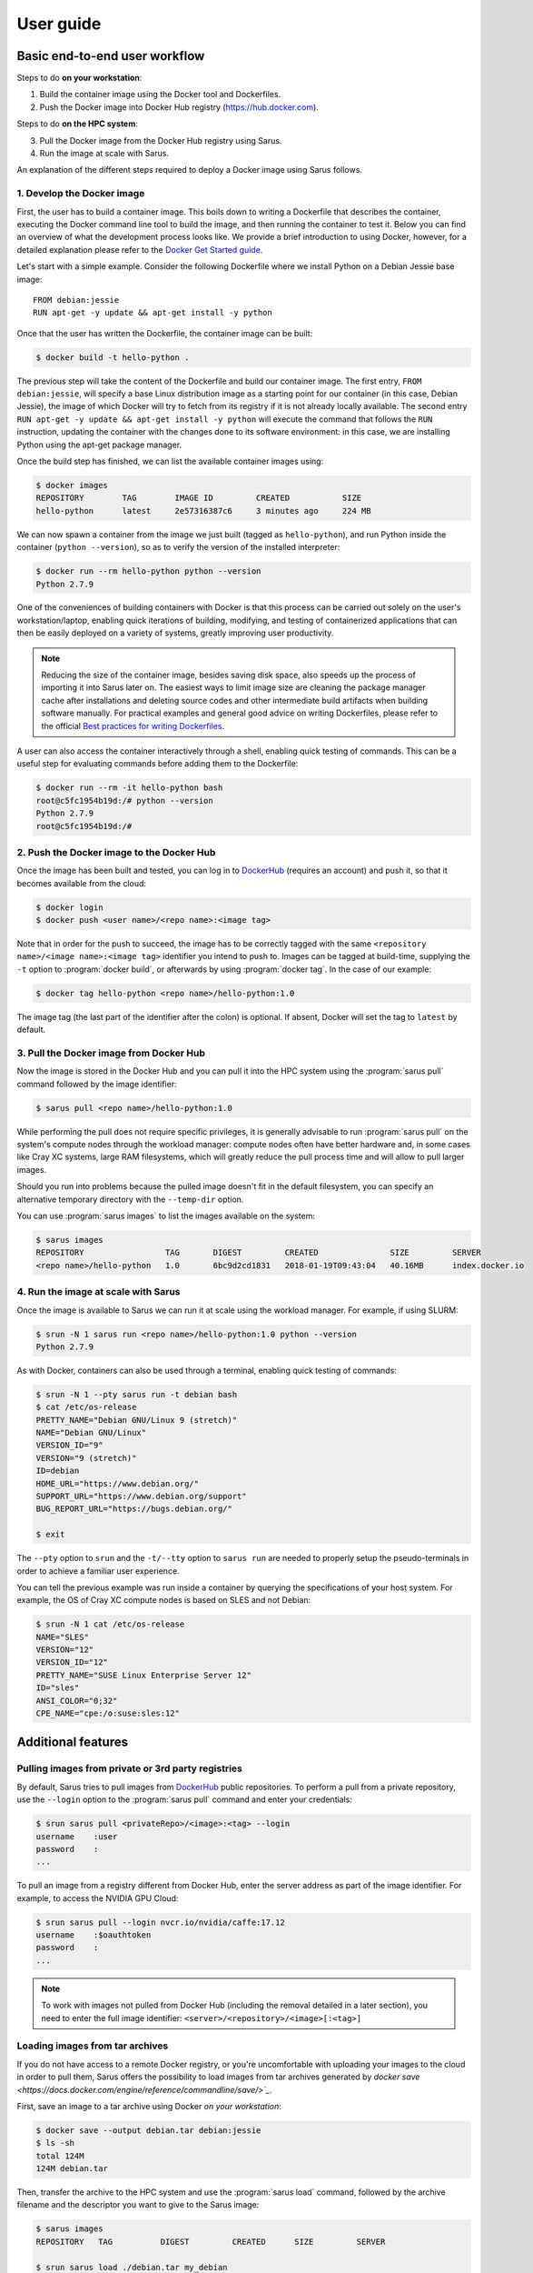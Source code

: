 **********
User guide
**********

Basic end-to-end user workflow
==============================

Steps to do **on your workstation**:

1. Build the container image using the Docker tool and Dockerfiles.

2. Push the Docker image into Docker Hub registry (https://hub.docker.com).

Steps to do **on the HPC system**:

3. Pull the Docker image from the Docker Hub registry using Sarus.

4. Run the image at scale with Sarus.

An explanation of the different steps required to deploy a Docker image using
Sarus follows.

1. Develop the Docker image
---------------------------

First, the user has to build a container image. This boils down to
writing a Dockerfile that describes the container, executing the Docker
command line tool to build the image, and then running the container to
test it. Below you can find an overview of what the development process
looks like. We provide a brief introduction to using Docker, however,
for a detailed explanation please refer to the `Docker Get Started
guide <https://docs.docker.com/engine/getstarted/>`_.

Let's start with a simple example. Consider the following Dockerfile
where we install Python on a Debian Jessie base image::

    FROM debian:jessie
    RUN apt-get -y update && apt-get install -y python

Once that the user has written the Dockerfile, the container
image can be built:

.. code-block:: bash

    $ docker build -t hello-python .

The previous step will take the content of the Dockerfile and build our
container image. The first entry, ``FROM debian:jessie``, will specify a base
Linux distribution image as a starting point for our container (in this case,
Debian Jessie), the image of which Docker will try to fetch from its registry if
it is not already locally available. The second entry ``RUN apt-get -y update &&
apt-get install -y python`` will execute the command that follows the ``RUN``
instruction, updating the container with the changes done to its software
environment: in this case, we are installing Python using the apt-get package
manager.

Once the build step has finished, we can list the available container
images using:

.. code-block:: bash

    $ docker images
    REPOSITORY        TAG        IMAGE ID         CREATED           SIZE
    hello-python      latest     2e57316387c6     3 minutes ago     224 MB

We can now spawn a container from the image we just built (tagged as
``hello-python``), and run Python inside the container
(``python --version``), so as to verify the version of the installed
interpreter:

.. code-block:: bash

    $ docker run --rm hello-python python --version
    Python 2.7.9

One of the conveniences of building containers with Docker is that this
process can be carried out solely on the user's workstation/laptop,
enabling quick iterations of building, modifying, and testing of
containerized applications that can then be easily deployed on a variety
of systems, greatly improving user productivity.

.. note::

    Reducing the size of the container image, besides saving disk space,
    also speeds up the process of importing it into Sarus later on.
    The easiest ways to limit image size are cleaning the package manager cache
    after installations and deleting source codes and other intermediate build
    artifacts when building software manually.
    For practical examples and general good advice on writing Dockerfiles,
    please refer to the official `Best practices for writing Dockerfiles
    <https://docs.docker.com/engine/userguide/eng-image/dockerfile_best-practices/>`_.

A user can also access the container interactively through a shell,
enabling quick testing of commands. This can be a useful step for
evaluating commands before adding them to the Dockerfile:

.. code-block:: bash

    $ docker run --rm -it hello-python bash
    root@c5fc1954b19d:/# python --version
    Python 2.7.9
    root@c5fc1954b19d:/#

2. Push the Docker image to the Docker Hub
------------------------------------------

Once the image has been built and tested, you can log in to `DockerHub <https://hub.docker.com/>`_
(requires an account) and push it, so that it becomes available from the cloud:

.. code-block:: bash

    $ docker login
    $ docker push <user name>/<repo name>:<image tag>

Note that in order for the push to succeed, the image has to be
correctly tagged with the same ``<repository name>/<image name>:<image tag>``
identifier you intend to push to. Images can be tagged at build-time, supplying
the ``-t`` option to :program:`docker build`, or afterwards by using
:program:`docker tag`. In the case of our example:

.. code-block:: bash

    $ docker tag hello-python <repo name>/hello-python:1.0


The image tag (the last part of the identifier after the colon) is optional.
If absent, Docker will set the tag to ``latest`` by default.

3. Pull the Docker image from Docker Hub
----------------------------------------

Now the image is stored in the Docker Hub and you can pull it into the HPC
system using the :program:`sarus pull` command followed by the image
identifier:

.. code-block:: bash

    $ sarus pull <repo name>/hello-python:1.0

While performing the pull does not require specific privileges, it is generally
advisable to run :program:`sarus pull` on the system's compute nodes through
the workload manager: compute nodes often have better hardware and, in some
cases like Cray XC systems, large RAM filesystems, which will greatly reduce
the pull process time and will allow to pull larger images.

Should you run into problems because the pulled image doesn't fit in the default
filesystem, you can specify an alternative temporary directory with the
``--temp-dir`` option.

You can use :program:`sarus images` to list the images available on the system:

.. code-block:: bash

    $ sarus images
    REPOSITORY                 TAG       DIGEST         CREATED               SIZE         SERVER
    <repo name>/hello-python   1.0       6bc9d2cd1831   2018-01-19T09:43:04   40.16MB      index.docker.io

4. Run the image at scale with Sarus
--------------------------------------

Once the image is available to Sarus we can run it at scale using the workload
manager. For example, if using SLURM:

.. code-block:: bash

    $ srun -N 1 sarus run <repo name>/hello-python:1.0 python --version
    Python 2.7.9

As with Docker, containers can also be used through a terminal,
enabling quick testing of commands:

.. code-block:: bash

    $ srun -N 1 --pty sarus run -t debian bash
    $ cat /etc/os-release
    PRETTY_NAME="Debian GNU/Linux 9 (stretch)"
    NAME="Debian GNU/Linux"
    VERSION_ID="9"
    VERSION="9 (stretch)"
    ID=debian
    HOME_URL="https://www.debian.org/"
    SUPPORT_URL="https://www.debian.org/support"
    BUG_REPORT_URL="https://bugs.debian.org/"

    $ exit

The ``--pty`` option to ``srun`` and the ``-t/--tty`` option to ``sarus run``
are needed to properly setup the pseudo-terminals in order to achieve a familiar
user experience.

You can tell the previous example was run inside a container by querying the
specifications of your host system. For example, the OS of Cray XC compute nodes
is based on SLES and not Debian:

.. code-block:: bash

    $ srun -N 1 cat /etc/os-release
    NAME="SLES"
    VERSION="12"
    VERSION_ID="12"
    PRETTY_NAME="SUSE Linux Enterprise Server 12"
    ID="sles"
    ANSI_COLOR="0;32"
    CPE_NAME="cpe:/o:suse:sles:12"


Additional features
===================

Pulling images from private or 3rd party registries
---------------------------------------------------

By default, Sarus tries to pull images from `DockerHub <https://hub.docker.com/>`_
public repositories. To perform a pull from a private repository, use the
``--login`` option to the :program:`sarus pull` command and enter your
credentials:

.. code-block:: bash

    $ srun sarus pull <privateRepo>/<image>:<tag> --login
    username    :user
    password    :
    ...

To pull an image from a registry different from Docker Hub, enter the server
address as part of the image identifier. For example, to access the NVIDIA GPU
Cloud:

.. code-block:: bash

    $ srun sarus pull --login nvcr.io/nvidia/caffe:17.12
    username    :$oauthtoken
    password    :
    ...

.. note::

    To work with images not pulled from Docker Hub (including the
    removal detailed in a later section), you need to enter the full image
    identifier: ``<server>/<repository>/<image>[:<tag>]``

Loading images from tar archives
--------------------------------

If you do not have access to a remote Docker registry, or you're uncomfortable
with uploading your images to the cloud in order to pull them, Sarus offers
the possibility to load images from tar archives generated by
`docker save <https://docs.docker.com/engine/reference/commandline/save/>`_`.

First, save an image to a tar archive using Docker *on your workstation*:

.. code-block:: bash

    $ docker save --output debian.tar debian:jessie
    $ ls -sh
    total 124M
    124M debian.tar

Then, transfer the archive to the HPC system and use the :program:`sarus load`
command, followed by the archive filename and the descriptor you want to give to
the Sarus image:

.. code-block:: bash

    $ sarus images
    REPOSITORY   TAG          DIGEST         CREATED      SIZE         SERVER

    $ srun sarus load ./debian.tar my_debian
    > expand image layers ...
    > extracting     : /tmp/debian.tar/7e5c6402903b327fc62d1144f247c91c8e85c6f7b64903b8be289828285d502e/layer.tar
    > make squashfs ...
    > create metadata ...
    # created: <user home>/.sarus/images/load/library/my_debian/latest.squashfs
    # created: <user home>/.sarus/images/load/library/my_debian/latest.meta

    $ sarus images
    REPOSITORY          TAG          DIGEST         CREATED               SIZE         SERVER
    library/my_debian   latest       2fe79f06fa6d   2018-01-31T15:08:56   47.04MB      load

The image is now ready to use. Notice that the origin server for the image has
been labeled ``load`` to indicate this image has been loaded from an archive.

Similarly to :program:`sarus pull`, we recommend to load tar archives from
compute nodes. Should you run out of space while expanding the image,
:program:`sarus load` also accepts the ``--temp-dir`` option to specify an
alternative expansion directory.

As with images from 3rd party registries, to use or remove loaded images you
need to enter the full image descriptor.

Removing images
---------------

To remove an image from Sarus's local repository, use the :program:`sarus
rmi` command:

.. code-block:: bash

    $ sarus images
    REPOSITORY       TAG          DIGEST         CREATED               SIZE         SERVER
    library/debian   latest       6bc9d2cd1831   2018-01-31T14:11:27   40.17MB      index.docker.io

    $ sarus rmi debian:latest
    removed index.docker.io/library/debian/latest

    $ sarus images
    REPOSITORY   TAG          DIGEST         CREATED      SIZE         SERVER

Accessing host directories from the container
---------------------------------------------

System administrators can configure Sarus to automatically mount facilities
like parallel filesystems into every container. Refer to your site documentation
or system administrator to know which resources have been enabled on a specific
system.

.. _user-environmental-transfer:

Environmental Transfer
----------------------

All the environment variables defined in the calling processes' environment
will be transferred into the container, however, any environment variables
defined in the container description, e.g., Docker ENV-defined variables,
will be sourced and override those.

.. _user-custom-mounts:

Mounting custom directories into the container
----------------------------------------------

By default, Sarus creates the container filesystem environment from the image
and host system as specified by the system administrator.
It is possible to request additional paths from the host environment to be
mapped to some other path within the container using the ``--mount`` option of
the :program:`sarus run` command:

.. code-block:: bash

    $ srun -N 1 --pty sarus run --mount=type=bind,source=/path/to/my/data,destination=/data -t debian bash

The previous command would cause ``/data`` within the container to be bound to
``/scratch/path/to/my/data``.
The option can be specified multiple times, one for each mount to be performed.
``--mount`` accepts a comma-separated list of ``<key>=<value>`` pairs as its
argument, much alike the Docker option with the same name (for reference, see
the `official Docker documentation on bind mounts
<https://docs.docker.com/engine/admin/volumes/bind-mounts/>`_). As with Docker,
the order of the keys is not significant. A detailed breakdown of the possible
flags follows in the next subsections.

Mandatory flags
^^^^^^^^^^^^^^^

* ``type``: represents the type of the mount. Currently, only ``bind``
  (for bind-mounts) is supported
* ``destination``: Absolute path to where the filesystem will be made available
  inside the container. If the directory does not exist, it will be created.
  It is possible to overwrite other bind mounts already present in the
  container, however, the system administrator retains the power to disallow
  user-requested mounts to any location at his/her discretion.
  May alternatively be specified as ``dst`` or ``target``.

Bind mounts
^^^^^^^^^^^
Regular bind mounts can specify the following flags:

* ``source`` (required): Absolute path accessible from the user *on the host*
  that will be mounted in the container. Can alternatively be specified as ``src``.
* ``readonly`` (optional): Causes the filesystem to be mounted as read-only.
  This flag takes no value.
* ``bind-propagation`` (optional): Specifies the type of bind propagation to
  use for the mount. Can be one of ``recursive``, ``slave``, ``private``,
  ``rslave``, ``rprivate`` (the last two values stand for "recursive
  private" and "recursive slave" respectively).

The following example demonstrates the use of a custom read-only bind mount.

.. code-block:: bash

    $ ls -l /input_data
    drwxr-xr-x.  2 root root      57 Feb  7 10:49 ./
    drwxr-xr-x. 23 root root    4096 Feb  7 10:49 ../
    -rw-r--r--.  1 root root 1048576 Feb  7 10:49 data1.csv
    -rw-r--r--.  1 root root 1048576 Feb  7 10:49 data2.csv
    -rw-r--r--.  1 root root 1048576 Feb  7 10:49 data3.csv

    $ echo "1,2,3,4,5" > data4.csv

    $ srun -N 1 --pty sarus run --mount=type=bind,source=/input_data,destination=/input,readonly -t debian bash
    $ ls -l /input
    -rw-r--r--. 1 root 0 1048576 Feb  7 10:49 data1.csv
    -rw-r--r--. 1 root 0 1048576 Feb  7 10:49 data2.csv
    -rw-r--r--. 1 root 0 1048576 Feb  7 10:49 data3.csv
    -rw-r--r--. 1 root 0      10 Feb  7 10:52 data4.csv

    $ cat /input/data4.csv
    1,2,3,4,5

    $ touch /input/data5.csv
    touch: cannot touch '/input/data5.csv': Read-only file system

    $ exit


.. _user-entrypoint-default-args:

Image entrypoint and default arguments
--------------------------------------

Sarus fully supports image entrypoints and default arguments as defined by the
OCI Image Specification.

The entrypoint of an image is a list of arguments that will be used as the
command to execute when the container starts; it is meant to create an image
that will behave like an executable file.

The image default arguments will be passed to the entrypoint if no argument is
provided on the commmand line when launching a container. If the entrypoint is
not present, the first default argument will be treated as the executable to
run.

When creating container images with Docker, the entrypoint and default arguments
are set using the `ENTRYPOINT
<https://docs.docker.com/engine/reference/builder/#entrypoint>`_ and `CMD
<https://docs.docker.com/engine/reference/builder/#cmd>`_ instructions
respectively in the Dockerfile. For example, this file will generate an image
printing arguments to the terminal by default::

    FROM debian:stretch

    ENTRYPOINT ["/bin/echo"]
    CMD ["Hello world"]

After building such image (we'll arbitrarily call it ``echo``) and importing it
into Sarus, we can run it without passing any argument:

.. code-block:: bash

    $ srun sarus run <image repo>/echo
    Hello world

Entering a command line argument will override the default arguments passed to
the entrypoint:

.. code-block:: bash

    $ srun sarus run <image repo>/echo foobar
    Foobar

The image entrypoint can be changed by providing a value to the ``--entrypoint``
option of :program:`sarus run`. It is important to note that when changing the
entrypoint the default arguments get discarded as well:

.. code-block:: bash

    $ srun sarus run --entrypoint=cat <image repo>/echo /etc/os-release
    PRETTY_NAME="Debian GNU/Linux 9 (stretch)"
    NAME="Debian GNU/Linux"
    VERSION_ID="9"
    VERSION="9 (stretch)"
    ID=debian
    HOME_URL="https://www.debian.org/"
    SUPPORT_URL="https://www.debian.org/support"
    BUG_REPORT_URL="https://bugs.debian.org/"

The entrypoint can be removed by using ``--entrypoint`` without arguments. This
is useful, for example, for inspecting and debugging containers:

.. code-block:: bash

    $ srun --pty sarus run --entrypoint -t <image repo>/echo bash
    $ env | grep ^PATH
    PATH=/usr/local/sbin:/usr/local/bin:/usr/sbin:/usr/bin:/sbin:/bin

    $ exit

Verbosity levels and help messages
----------------------------------

To run a command in verbose mode, enter the ``--verbose`` global option before
the command:

.. code-block:: bash

    $ srun sarus --verbose run debian:latest cat /etc/os-release

To run a command printing extensive details about internal workings, enter the ``--debug`` global
option before the command:

.. code-block:: bash

    $ srun sarus --debug run debian:latest cat /etc/os-release

To print a general help message about Sarus, use ``sarus --help``.

To print information about a command (e.g. command-specific options), use
``sarus help <command>``:


.. code-block:: bash

    $ sarus help run
    Usage: sarus run [OPTIONS] [SERVER/]IMAGE[:TAG] [COMMAND] [ARG...]

    Run a command in a new container

    Options:
      --mount arg             Mount custom directories into the container
      -m [ --mpi ]            Enable MPI support
      --writable-volatile arg Make specified directory writable volatile. All
                              changes will be discarded after the container exits.


Support for container customization through hooks
=================================================

Sarus allows containers to be customized by other programs or scripts
leveraging the interface defined by the Open Container Initiative Runtime
Specification for POSIX-platform hooks (OCI hooks for short). These
customizations are especially amenable to HPC use cases, where the dedicated
hardware and highly-tuned software adopted by high-performance systems are in
contrast with the platform-agnostic nature of software containers. OCI hooks
provide a solution to open access to these resources inside containers.

The hooks that will be enabled on a given Sarus installation are configured
by the system administrators. Please refer to your site documentation or your
system administrator to know which hooks are available in a specific system and
how to activate them.

Here we will illustrate a few cases of general interest for HPC from an end-user
perspective.

Native MPI support (MPICH-based)
--------------------------------

Sarus comes with a hook able to import native MPICH-based MPI implementations
inside the container. This is useful in case the host system features a
vendor-specific or high-performance MPI stack based on MPICH (e.g. Intel MPI,
Cray MPT, MVAPICH) which is required to fully leverage a high-speed
interconnect.

To take advantage of this feature, the MPI installed in the container (and
dynamically linked to your application) needs to be ABI-compatible with
the compute node's MPI on Piz Daint. To best meet the required
`ABI-compatibility <https://www.mpich.org/abi/>`_, we recommend that the
container application uses one of the following MPI implementations:
- `MPICH v3.1.4 <http://www.mpich.org/static/downloads/3.1.4/mpich-3.1.4.tar.gz>`_ (Feburary 2015)
- `MVAPICH2 2.2 <http://mvapich.cse.ohio-state.edu/download/mvapich/mv2/mvapich2-2.2.tar.gz>`_ (September 2016)
- Intel MPI Library Library 2017 Update 1

The following is an example Dockerfile to create a Debian image with MPICH
3.1.4::

    FROM debian:jessie

    RUN apt-get update && apt-get install -y \
            build-essential             \
            wget                        \
            --no-install-recommends     \
        && rm -rf /var/lib/apt/lists/*


    RUN wget -q http://www.mpich.org/static/downloads/3.1.4/mpich-3.1.4.tar.gz \
        && tar xf mpich-3.1.4.tar.gz \
        && cd mpich-3.1.4 \
        && ./configure --disable-fortran --enable-fast=all,O3 --prefix=/usr \
        && make -j$(nproc) \
        && make install \
        && ldconfig \
        && cd .. \
        && rm -rf mpich-3.1.4 \
        && rm mpich-3.1.4.tar.gz

.. note::

    Applications that are statically linked to MPI libraries
    will not work with the native MPI support provided by the hook.

Once the system administrator has configured the hook, containers with native
MPI support, can be launched by passing the ``--mpi`` option to the
:program:`sarus run` command, e.g.:

.. code-block:: bash

    $ srun -N 16 -n 16 sarus run --mpi <repo name>/<image name> <mpi_application>

NVIDIA GPU support
------------------

NVIDIA provides access to GPU devices and their driver stacks inside OCI
containers through the NVIDIA container runtime hook.

When Sarus is configured to use this hook, the GPU devices to be made
available inside the container can be selected by setting the
``CUDA_VISIBLE_DEVICES`` environment variable in the host system. Such action is
often performed automatically by the workload manager or other site-specific
software (e.g. the SLURM workload manager sets ``CUDA_VISIBLE_DEVICES`` when
GPUs are requested via the `Generic Resource Scheduling plugin
<https://slurm.schedmd.com/gres.html>`_). Be sure to check the setup provided by
your computing site.

The container image needs to include a CUDA runtime that is suitable for both
the target container applications and the available GPUs in the host system. One
way to achieve this is by basing your image on one of the official Docker images
provided by NVIDIA, i.e. the Dockerfile should start with this line::

    FROM nvidia/cuda:8.0

.. note::

    To check all the available CUDA images provided by NVIDIA, visit
    https://hub.docker.com/r/nvidia/cuda/

When developing GPU-accelerated images on your workstation, we recommend using
`nvidia-docker <https://github.com/NVIDIA/nvidia-docker>`_ to run and test
containers using an NVIDIA GPU.

SSH connection within containers
--------------------------------

Sarus also comes with a hook which enables support for SSH connections within
containers.

When Sarus is configured to use this hook, first of all, it is necessary to
run the command ``sarus ssh-keygen``. This command generates the SSH keys that
will be used by the SSH daemons as well as the SSH clients in the containers.

It is then possible to execute a container passing the ``--ssh`` option to
:program:`sarus run`, e.g. ``sarus run --ssh <image> <command>``. Using the
previously generated the SSH keys, the hook will instantiate an sshd and setup a
custom ``ssh`` binary inside each container created with the same command.

Within a container spawned with the ``--ssh`` option, it is possible to connect
into other containers by simply issuing the ``ssh`` command available in the
default search ``PATH``. E.g.:

.. code-block:: bash

    ssh <hostname of other node>

The custom ``ssh`` binary will take care of using the proper keys and
non-standard port in order to connect to the remote container.
